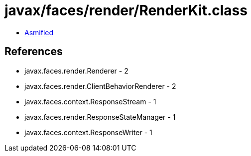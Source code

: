 = javax/faces/render/RenderKit.class

 - link:RenderKit-asmified.java[Asmified]

== References

 - javax.faces.render.Renderer - 2
 - javax.faces.render.ClientBehaviorRenderer - 2
 - javax.faces.context.ResponseStream - 1
 - javax.faces.render.ResponseStateManager - 1
 - javax.faces.context.ResponseWriter - 1
